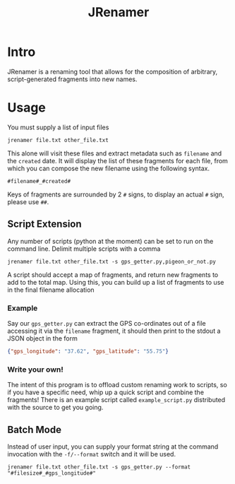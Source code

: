 #+TITLE: JRenamer

* Intro
JRenamer is a renaming tool that allows for the composition of arbitrary, script-generated fragments into new names.

* Usage
You must supply a list of input files
#+begin_src
jrenamer file.txt other_file.txt
#+end_src

This alone will visit these files and extract metadata such as ~filename~ and the ~created~ date.
It will display the list of these fragments for each file, from which you can compose the new filename using the following syntax.

: #filename#_#created#

Keys of fragments are surrounded by 2 ~#~ signs, to display an actual ~#~ sign, please use ~##~.

** Script Extension
Any number of scripts (python at the moment) can be set to run on the command line.
Delimit multiple scripts with a comma
#+begin_src
jrenamer file.txt other_file.txt -s gps_getter.py,pigeon_or_not.py
#+end_src

A script should accept a map of fragments, and return new fragments to add to the total map.
Using this, you can build up a list of fragments to use in the final filename allocation

*** Example
Say our ~gps_getter.py~ can extract the GPS co-ordinates out of a file accessing it via the ~filename~ fragment, it should then print to the stdout a JSON object in the form
#+begin_src json
{"gps_longitude": "37.62", "gps_latitude": "55.75"}
#+end_src

*** Write your own!
The intent of this program is to offload custom renaming work to scripts, so if you have a specific need, whip up a quick script and combine the fragments!
There is an example script called ~example_script.py~ distributed with the source to get you going.

** Batch Mode
Instead of user input, you can supply your format string at the command invocation with the ~-f/--format~ switch and it will be used.
#+begin_src
jrenamer file.txt other_file.txt -s gps_getter.py --format "#filesize#_#gps_longitude#"
#+end_src

